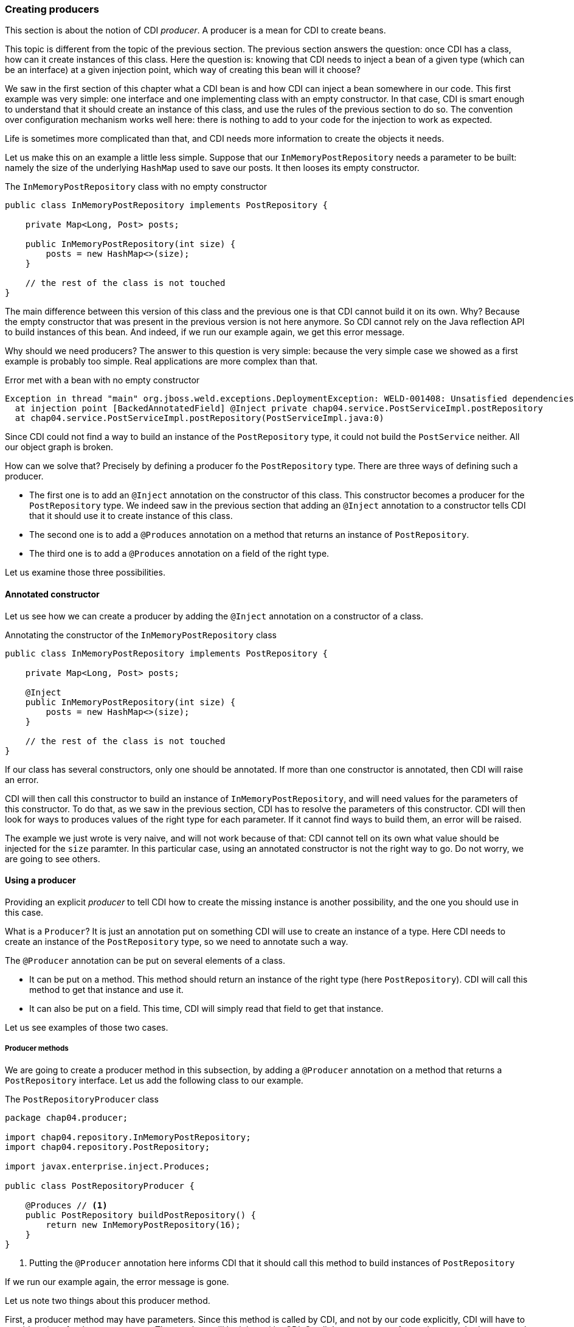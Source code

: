 
=== Creating producers

This section is about the notion of CDI _producer_. A producer is a mean for CDI to create beans.

This topic is different from the topic of the previous section. The previous section answers the question: once CDI has a class, how can it create instances of this class. Here the question is: knowing that CDI needs to inject a bean of a given type (which can be an interface) at a given injection point, which way of creating this bean will it choose?

We saw in the first section of this chapter what a CDI bean is and how CDI can inject a bean somewhere in our code. This first example was very simple: one interface and one implementing class with an empty constructor. In that case, CDI is smart enough to understand that it should create an instance of this class, and use the rules of the previous section to do so. The convention over configuration mechanism works well here: there is nothing to add to your code for the injection to work as expected.

Life is sometimes more complicated than that, and CDI needs more information to create the objects it needs.

Let us make this on an example a little less simple. Suppose that our `InMemoryPostRepository` needs a parameter to be built: namely the size of the underlying `HashMap` used to save our posts. It then looses its empty constructor.

[[app_listing]]
.The `InMemoryPostRepository` class with no empty constructor
[source,java]
----
public class InMemoryPostRepository implements PostRepository {

    private Map<Long, Post> posts;

    public InMemoryPostRepository(int size) {
        posts = new HashMap<>(size);
    }

    // the rest of the class is not touched
}
----

The main difference between this version of this class and the previous one is that CDI cannot build it on its own. Why? Because the empty constructor that was present in the previous version is not here anymore. So CDI cannot rely on the Java reflection API to build instances of this bean. And indeed, if we run our example again, we get this error message.

Why should we need producers? The answer to this question is very simple: because the very simple case we showed as a first example is probably too simple. Real applications are more complex than that.


[[app_listing]]
.Error met with a bean with no empty constructor
[source,txt]
----
Exception in thread "main" org.jboss.weld.exceptions.DeploymentException: WELD-001408: Unsatisfied dependencies for type PostRepository with qualifiers @Default
  at injection point [BackedAnnotatedField] @Inject private chap04.service.PostServiceImpl.postRepository
  at chap04.service.PostServiceImpl.postRepository(PostServiceImpl.java:0)
----

Since CDI could not find a way to build an instance of the `PostRepository` type, it could not build the `PostService` neither. All our object graph is broken.

How can we solve that? Precisely by defining a producer fo the `PostRepository` type. There are three ways of defining such a producer.

* The first one is to add an `@Inject` annotation on the constructor of this class. This constructor becomes a producer for the `PostRepository` type. We indeed saw in the previous section that adding an `@Inject` annotation to a constructor tells CDI that it should use it to create instance of this class.
* The second one is to add a `@Produces` annotation on a method that returns an instance of `PostRepository`.
* The third one is to add a `@Produces` annotation on a field of the right type.

Let us examine those three possibilities. 

==== Annotated constructor

Let us see how we can create a producer by adding the `@Inject` annotation on a constructor of a class.

[[app_listing]]
.Annotating the constructor of the `InMemoryPostRepository` class
[source,java]
----
public class InMemoryPostRepository implements PostRepository {

    private Map<Long, Post> posts;

    @Inject
    public InMemoryPostRepository(int size) {
        posts = new HashMap<>(size);
    }

    // the rest of the class is not touched
}
----

If our class has several constructors, only one should be annotated. If more than one constructor is annotated, then CDI will raise an error.

CDI will then call this constructor to build an instance of `InMemoryPostRepository`, and will need values for the parameters of this constructor. To do that, as we saw in the previous section, CDI has to resolve the parameters of this constructor. CDI will then look for ways to produces values of the right type for each parameter. If it cannot find ways to build them, an error will be raised.

The example we just wrote is very naive, and will not work because of that: CDI cannot tell on its own what value should be injected for the `size` paramter. In this particular case, using an annotated constructor is not the right way to go. Do not worry, we are going to see others.

==== Using a producer

Providing an explicit _producer_ to tell CDI how to create the missing instance is another possibility, and the one you should use in this case.

What is a `Producer`? It is just an annotation put on something CDI will use to create an instance of a type. Here CDI needs to create an instance of the `PostRepository` type, so we need to annotate such a way.

The `@Producer` annotation can be put on several elements of a class.

* It can be put on a method. This method should return an instance of the right type (here `PostRepository`). CDI will call this method to get that instance and use it.
* It can also be put on a field. This time, CDI will simply read that field to get that instance.

Let us see examples of those two cases.

===== Producer methods

We are going to create a producer method in this subsection, by adding a `@Producer` annotation on a method that returns a `PostRepository` interface. Let us add the following class to our example.

[[app_listing]]
.The `PostRepositoryProducer` class
[source,java]
----
package chap04.producer;

import chap04.repository.InMemoryPostRepository;
import chap04.repository.PostRepository;

import javax.enterprise.inject.Produces;

public class PostRepositoryProducer {

    @Produces // <1>
    public PostRepository buildPostRepository() {
        return new InMemoryPostRepository(16);
    }
}
----
<1> Putting the `@Producer` annotation here informs CDI that it should call this method to build instances of `PostRepository`

If we run our example again, the error message is gone.

Let us note two things about this producer method.

First, a producer method may have parameters. Since this method is called by CDI, and not by our code explicitly, CDI will have to provide values for those parameters. Those values will be injected by CDI. So all the parameters of a producer method are treated as injection points when CDI calls this method.

Second, a producer method might return a null value. Of course in that case, odd things may happen. This is still possible, and handled by CDI. There are restrictions though, that we will see later in this book.

A producer method can be nearly any kind of method. It can be static or non-static, private, protected, public or package protected. It should be _seen_ by CDI, so it should be a method of a managed bean, or a method of an EJB.

===== Producer fields

We are now exploring the second way of creating a producer: by putting the `@Produces` annotation on a field of the right type. This may looks odd, because a method call may look so much logical! There is in fact one case where it is extremely useful: the case where this field holds a resource, and is itself injected by the Java EE container. There are many examples of that in the Java EE world. Let us look at the following example.

[[app_listing]]
.An injected producer field
[source,java]
----
@Stateless
public class PostEJB {

    @PersistenceContext(unitName="PostPersistenceUnit")
    @Produces
    private EntityManager entityManager;

    // rest of the class
}
----

The `PostEJB`class is an EJB class, due to the `@Stateless` annotation. So the field `entityManager` is an EJB field, injected by the Java EE container. The Java EE container, because of the `@PersistenceContext` annotation will look for a persistence unit called `PostPersistenceUnit`, declared in a `persistence.xml` file. It will then create the corresponding `EntityManagerFactory` and then a `EntityManager` object, to be injected in this `entityManager` field. This will take place prior to any method call on this EJB. It is in fact the recommended way of getting a JPA entity manager in a Java EE context.

Now that we have an we have an instance of `EntityManager`, we still have two possibilities to build a producer.

The first one is to create a getter for this field, and annotate this getter with the `@Produce` annotation. This will work perfectly well, and is the _producer method_ pattern we saw in the previous subsection.

The second one is to simply put the annotation `@Produces` on this field. It will do the trick: CDI can read the value it needs directly from the field, without having to go through a getter.

This pattern is extremely useful to add any kind of Java EE resource (whether it is a datasource, a web service, a JMS queue) to a CDI application and use it directly.

This pattern can be used in any application: an injected field can become itself a producer for other types.

===== Having more than one producer for a given type

With all these ways to define producers, it is very easy to have several producers for a given type. In certain cases, it might even be desirable. For instance, we can have a producer method and an explicit no-arg constructor to our `InMemoryPostRepository` class. Maybe our application needs this no-arg constructor for some reason, and for another reason, we need to build our bean using this producer method.

The problem is, that CDI has two ways to build an instance of `PostRepository`, the empty constructor and the producer method. This leads to an ambiguous dependency, and CDI will raise an error. Fortunately, there are ways to resolve this ambiguity. We will see ways of dealing with this later in this chapter.
